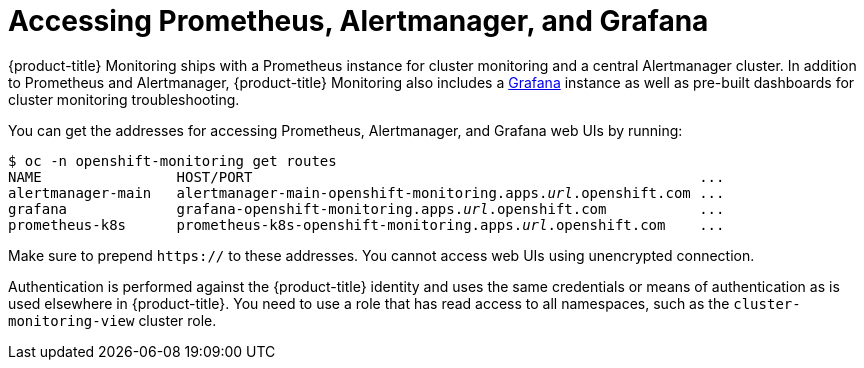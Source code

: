 = Accessing Prometheus, Alertmanager, and Grafana

{product-title} Monitoring ships with a Prometheus instance for cluster monitoring and a central Alertmanager cluster. In addition to Prometheus and Alertmanager, {product-title} Monitoring also includes a https://grafana.com/[Grafana] instance as well as pre-built dashboards for cluster monitoring troubleshooting.

You can get the addresses for accessing Prometheus, Alertmanager, and Grafana web UIs by running:

[subs="quotes"]
  $ oc -n openshift-monitoring get routes
  NAME                HOST/PORT                                                     ...
  alertmanager-main   alertmanager-main-openshift-monitoring.apps._url_.openshift.com ...
  grafana             grafana-openshift-monitoring.apps._url_.openshift.com           ...
  prometheus-k8s      prometheus-k8s-openshift-monitoring.apps._url_.openshift.com    ...

Make sure to prepend `https://` to these addresses. You cannot access web UIs using unencrypted connection.

Authentication is performed against the {product-title} identity and uses the same credentials or means of authentication as is used elsewhere in {product-title}. You need to use a role that has read access to all namespaces, such as the `cluster-monitoring-view` cluster role.
